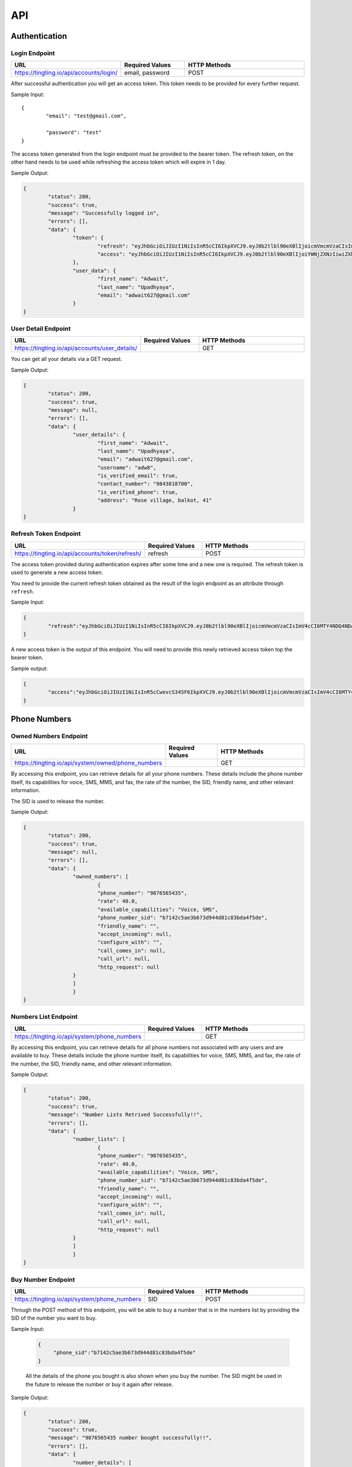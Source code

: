 API
===

.. autosummary::
   :toctree: generated

   TingTing



Authentication
---------------

Login Endpoint
~~~~~~~~~~~~~~

.. list-table:: 
   :widths: 25 25 50
   :header-rows: 1

   * - URL
     - Required Values
     - HTTP Methods
   * - https://tingting.io/api/accounts/login/
     - email, password  
     - POST

After successful authentication you will get an access token. This token needs to be provided for every further request.

Sample Input:
::
	{
		"email": "test@gmail.com",

		"password": "test"
	}

The access token generated from the login endpoint must be provided to the bearer token. The refresh token, on the other hand needs to be used while refreshing the access token which will expire in 1 day. 

Sample Output:

.. code-block:: json
	
	{
		"status": 200,
    		"success": true,
    		"message": "Successfully logged in",
    		"errors": [],
    		"data": {
        		"token": {
            			"refresh": "eyJhbGciOiJIUzI1NiIsInR5cCI6IkpXVCJ9.eyJ0b2tlbl90eXBlIjoicmVmcmVzaCIsImV4cCI6MTY4NDQ4ODc1NSwiaWF0IjoxNjg0NDAyMzU1LCJqdGkiOiI5NTE4NmU1ZmE3ZDk0ODk2YWYwOGRmMjAzMzJiNGQzNSIsInVzZXJfaWQiOjF9.l2_gCITK5yeTgCHNbg69wFoLs2mTd0rcFR7xznGBuBQ",
            			"access": "eyJhbGciOiJIUzI1NiIsInR5cCI6IkpXVCJ9.eyJ0b2tlbl90eXBlIjoiYWNjZXNzIiwiZXhwIjoxNjg0ODM0MzU1LCJpYXQiOjE2ODQ0MDIzNTUsImp0aSI6IjJkNWU5MmE0ZGUyYzRmY2Q5ZTY1ZmUwM2NjODE1ZDI1IiwidXNlcl9pZCI6MX0.krNFgz7-ds-TrPwzepA9sUtbsnOGkEhtiL2foPs4bDE"
        		},
        		"user_data": {
            			"first_name": "Adwait",
            			"last_name": "Upadhyaya",
            			"email": "adwait627@gmail.com"
        		}
    	}
		

User Detail Endpoint
~~~~~~~~~~~~~~~~~~~~
.. list-table:: 
   :widths: 25 25 50
   :header-rows: 1

   * - URL
     - Required Values
     - HTTP Methods
   * - https://tingting.io/api/accounts/user_details/
     -   
     - GET

You can get all your details via a GET request.

Sample Output:

.. code-block:: json
	
	{
		"status": 200,
    		"success": true,
    		"message": null,
    		"errors": [],
    		"data": {
        		"user_details": {
            			"first_name": "Adwait",
				"last_name": "Upadhyaya",
				"email": "adwait627@gmail.com",
				"username": "adw8",
			    	"is_verified_email": true,
			    	"contact_number": "9843818700",
				"is_verified_phone": true,
			    	"address": "Rose village, balkot, 41"
        		}
    	}
	

Refresh Token Endpoint
~~~~~~~~~~~~~~~~~~~~~~
.. list-table:: 
   :widths: 25 25 50
   :header-rows: 1

   * - URL
     - Required Values
     - HTTP Methods
   * - https://tingting.io/api/accounts/token/refresh/
     - refresh
     - POST
    
The access token provided during authentication expires after some time and a new one is required. The refresh token is used to generate a new access token.

You need to provide the current refresh token obtained as the result of the login endpoint as an attribute through :literal:`refresh`.

Sample Input:

.. code-block:: json

	{	
		"refresh":"eyJhbGciOiJIUzI1NiIsInR5cCI6IkpXVCJ9.eyJ0b2tlbl90eXBlIjoicmVmcmVzaCIsImV4cCI6MTY4NDQ4NDA4NSwiaWF0IjoxNjg0Mzk3Njg1LCJqdGkiOiJiYjg0MjU0MDllYTE0ODZiYmYyMTgyYjkyNTZjMmY3MiIsInVzZXJfaWQiOjF9.4KPNR53AEp8dmq0ch1uVkFXlDaSWBt12_JlYn-XtAcI"
	}

A new access token is the output of this endpoint. You will need to provide this newly retrieved access token top the bearer token. 

Sample output:

.. code-block:: json

	{	
		"access":"eyJhbGciOiJIUzI1NiIsInR5cCwevcS345F6IkpXVCJ9.eyJ0b2tlbl90eXBlIjoicmVmcmVzaCIsImV4cCI6MTY4NDQ4NDA4NSwiaWF0IjoxNjg0Mzk3Njg1LCJqdGkiOiJiYjg0MjU0MDllYTE0ODZiYmYyMTgyYjkyNTZjMmY3MiIsInVzZXJfaWQiOjF9.4KPNR53AEp8dmq0ch1uVkFXlDaSWBt12_JlYn-XtAcI"
	}



Phone Numbers
--------------

Owned Numbers Endpoint
~~~~~~~~~~~~~~~~~~~~~~~

.. list-table:: 
   :widths: 25 25 50
   :header-rows: 1

   * - URL
     - Required Values
     - HTTP Methods
   * - https://tingting.io/api/system/owned/phone_numbers
     - 
     - GET
  
By accessing this endpoint, you can retrieve details for all your phone numbers. These details include the phone number itself, its capabilities for voice, SMS, MMS, and fax, the rate of the number, the SID, friendly name, and other relevant information.

The SID is used to release the number. 

Sample Output:


.. code-block:: json
	
	{
		"status": 200,
    		"success": true,
    		"message": null,
    		"errors": [],
    		"data": {
        		"owned_numbers": [
				{
            			"phone_number": "9876565435",
				"rate": 40.0,
				"available_capabilities": "Voice, SMS",
				"phone_number_sid": "b7142c5ae3b673d944d81c83bda4f5de",
				"friendly_name": "",
				"accept_incoming": null,
				"configure_with": "",
				"call_comes_in": null,
				"call_url": null,
				"http_request": null
        		}
			]
			}
    	}
	
	
Numbers List Endpoint
~~~~~~~~~~~~~~~~~~~~~~

.. list-table:: 
   :widths: 25 25 50
   :header-rows: 1

   * - URL
     - Required Values
     - HTTP Methods
   * - https://tingting.io/api/system/phone_numbers
     - 
     - GET
  
By accessing this endpoint, you can retrieve details for all phone numbers not associated with any users and are available to buy. These details include the phone number itself, its capabilities for voice, SMS, MMS, and fax, the rate of the number, the SID, friendly name, and other relevant information.

Sample Output:

.. code-block:: json
	
	{
		"status": 200,
    		"success": true,
    		"message": "Number Lists Retrived Successfully!!",
    		"errors": [],
    		"data": {
        		"number_lists": [
				{
            			"phone_number": "9876565435",
				"rate": 40.0,
				"available_capabilities": "Voice, SMS",
				"phone_number_sid": "b7142c5ae3b673d944d81c83bda4f5de",
				"friendly_name": "",
				"accept_incoming": null,
				"configure_with": "",
				"call_comes_in": null,
				"call_url": null,
				"http_request": null
        		}
			]
			}
    	}
	
	
Buy Number Endpoint
~~~~~~~~~~~~~~~~~~~~

.. list-table:: 
   :widths: 25 25 50
   :header-rows: 1

   * - URL
     - Required Values
     - HTTP Methods
   * - https://tingting.io/api/system/phone_numbers
     - SID
     - POST
     
Through the POST method of this endpoint, you will be able to buy a number that is in the numbers list by providing the SID of the number you want to buy.

Sample Input:

 .. code-block:: json

   {
	"phone_sid":"b7142c5ae3b673d944d81c83bda4f5de"
   }
   
 All the details of the phone you bought is also shown when you buy the number. The SID might be used in the future to release the number or buy it again after release. 
 
Sample Output:

.. code-block:: json
	
	{
		"status": 200,
    		"success": true,
    		"message": "9876565435 number bought successfully!!",
    		"errors": [],
    		"data": {
        		"number_details": [
				{
            			"phone_number": "9876565435",
				"rate": 40.0,
				"available_capabilities": "Voice, SMS",
				"phone_number_sid": "b7142c5ae3b673d944d81c83bda4f5de",
				"friendly_name": "",
				"accept_incoming": null,
				"configure_with": "",
				"call_comes_in": null,
				"call_url": null,
				"http_request": null
        		}
			]
			}
    	}


Release Number Endpoint
~~~~~~~~~~~~~~~~~~~~

.. list-table:: 
   :widths: 25 25 50
   :header-rows: 1

   * - URL
     - Required Values
     - HTTP Methods
   * - https://tingting.io/api/system/phone_numbers
     - SID
     - DEL
     
Through the DEL method of this endpoint, you will be able to release a number that you currently own by providing the SID of the number you want to release.


Sample Input:

.. code-block:: json

   {
	"phone_sid":"b7142c5ae3b673d944d81c83bda4f5de"
   }

Sample Output:

.. code-block:: json

   {
	"status": 204,
    	"success": true,
 	"message": "9876565435 number released successfully!!",
 	"errors": [],
    	"data": {}
   }
   
Campaign
--------

Get Campaign Endpoint
~~~~~~~~~~~~~~~~~~~~~

.. list-table:: 
   :widths: 25 25 50
   :header-rows: 1

   * - URL
     - Required Values
     - HTTP Methods
   * - https://tingting.io/api/system/campaigns
     -   
     - GET

Information of all of your campaigns are retrieved at this endpoint. The information includes the campaign id, name, user phones, services, descriptions and usable tags. The id is to be used in the future to update, delete or begin the campaign. Tags can be used to send personalized messages to users while  starting the campaign.

Here is an example of the result:
The campaign ID is used to edit, delete, run and perform other campaign activities. 

.. code-block:: json

   {
       "pagination": {
           "total_items": 3,
           "total_pages": 1,
           "page_number": 1,
           "has_next": false,
           "has_previous": false,
           "links": []
       },
       "result": {
           "messages": "Campaign Successfully Retrieved",
           "campaign-lists": [
               {
                   "id": 8,
                   "name": "sample individual campaign",
                   "user_phone": [],
                   "services": "PHONE",
                   "description": "This campaign is to notify users that an IPO has been opened",
                   "usable_tags": []
               },
               {
                   "id": 5,
                   "name": "test1",
                   "user_phone": [],
                   "services": "SMS",
                   "description": "test campaign",
                   "usable_tags": ["tags_name", "tags_age"]
               },
               {
                   "id": 3,
                   "name": "Sample",
                   "user_phone": [],
                   "services": "PHONE",
                   "description": "Description",
                   "usable_tags": []
               }
           ]
       }
   }

Add Campaign Endpoint
~~~~~~~~~~~~~~~~~~~~~

.. list-table:: 
   :widths: 25 25 25 25
   :header-rows: 1

   * - URL
     - Required Values
     - Other Values
     - HTTP Methods
   * - https://tingting.io/api/system/campaigns/
     - name, services, individual_number, or send_to_number_file
     - description
     - POST

To add a campaign, you'll need to access the campaign endpoint using the HTTP POST method. The required inputs for creating a campaign include the name of the campaign, the services offered by the campaign, and the recipient phone numbers.

To add individual recipients, you'll need to provide their phone number as an individual input in a list. If you want to add multiple recipients, you can send a file containing the phone numbers in .xlsx format.

Sample Input for Individual campaign:

.. code-block:: json

   {
       "name": "sample individual campaign",
       "services": "PHONE",
       "individual_number": [9876543210, 98675432123]
   }

Sample Input for Bulk campaign

.. code-block:: json

   {
       "name": "sample bulk campaign",
       "services": "SMS",
       "send_to_number_file": "numbers.xlsx"
   }

The description field for the campaign is to keep the general explanation of the campaign and it is optional.

Sample input with description:

.. code-block:: json

   {
       "name": "sample individual campaign",
       "services": "PHONE",
       "individual_number": [9876543210, 98675432123],
       "description": "This campaign is to notify users that an IPO has been opened"
   }

Sample Output:

.. code-block:: json
	
	{
		"status": 201,
    		"success": true,
    		"message": "Campaign Created Successfully",
    		"errors": [],
    		"data": {
        		"details": [
				{
            			"id": 15,
            			"name": "new campaign name",
            			"user_phone": [],
            			"services": "SMS",
            			"description": "This campaign is to notify users that and IPO has been opened"
        		}
			]
			}
    	}

Update Campaign Endpoint
~~~~~~~~~~~~~~~~~~~~~~

.. list-table:: 
   :widths: 25 25 25 25
   :header-rows: 1

   * - URL
     - Required Values
     - Other Values
     - HTTP Methods
   * - https://tingting.io/api/system/campaigns/<campaign_id>/update
     - Campaign ID
     - name, services, description
     - PUT

To update a campaign, you'll need to provide the campaign ID in the URL of the API endpoint. In addition to the campaign ID, you'll also need to provide the new values that will replace the existing values in the campaign.

https://tingting.io/api/system/campaigns/10/update/

Sample Input:

.. code-block:: json

   {
       	"name":"new campaign name",	
	"services": "SMS",
	"description": "Election campaign for 2023"
   }

Note that the <campaign_id> in the URL should be replaced with the ID of the campaign you want to update.

Sample Output:

.. code-block:: json
	
	{
		"status": 200,
    		"success": true,
    		"message": "Campaign details successfully updated.",
    		"errors": [],
    		"data": {
        		"details": [
				{
            			"id": 15,
            			"name": "new campaign name",
            			"user_phone": [],
            			"services": "SMS",
            			"description": "This campaign is to notify users that and IPO has been opened"
        		}
			]
			}
    	}


Delete Campaign Endpoint
~~~~~~~~~~~~~~~~~~~~~~

.. list-table:: 
   :widths: 25 25 50
   :header-rows: 1

   * - URL
     - Required Values
     - HTTP Methods
   * - https://tingting.io/api/system/campaigns/<campaign_id>/delete
     - Campaign ID
     - DEL
     
Note that the <campaign_id> in the URL should be replaced with the ID of the campaign you want to delete.

Sample Output:

.. code-block:: json
	
	{
		"status": 200,
    		"success": true,
    		"message": null,
    		"errors": [],
    		"data": {
        		"camaign": "Campaign Deleted Succesfully" 
        		}
    	}


Campaign Details Endpoint
~~~~~~~~~~~~~~~~~~~~~~

.. list-table:: 
   :widths: 25 25 50
   :header-rows: 1

   * - URL
     - Required Values
     - HTTP Methods
   * - https://tingting.io/api/system/campaigns/<campaign_id>/details
     - Campaign ID
     - DEL
     
Note that the <campaign_id> in the URL should be replaced with the ID of the campaign you want to delete.

Sample Output:

.. code-block:: json
	
	{
		"status": 200,
    		"success": true,
    		"message": null,
    		"errors": [],
    		"data": {
			"messages" : "Details Retrived successfully",
        		"details": [
				{
            			"id": 14,
           			"name": "campaign name",
            			"user_phone": [],
            			"services": "SMS",
				"description": "asd",
            			"usable_tags": []
        		}
			]
			}
    	}


Test Voice Endpoint
~~~~~~~~~~~~~~~~~~~~
To test a voice, a sample message needs to be provided.

.. list-table:: 
   :widths: 25 25 25 25 
   :header-rows: 1

   * - URL
     - Required Values
     - Other Values
     - HTTP Methods
   * - https://tingting.io/api/system/test/voice/
     - message
     - voice_input
     - POST
     
To test a voice, a sample :literal:`message` needs to be provided.
You can also specify the voice to test your message. The options are: :literal:`np_rija`, :literal:`np_prasanna` and :literal:`np_binod`.
If nothing is provided, np_rija is used. 


     
Begin Campaign Endpoint
~~~~~~~~~~~~~~~~~~~~~~~~

.. list-table:: 
   :widths: 25 25 25 50
   :header-rows: 1

   * - URL
     - Required Values
     - Other Values
     - HTTP Methods
   * - https://tingting.io/api/system/campaigns/<campaign_id>/begin/
     - message
     - audio,voice_input, schedule_date,aud_file,priority,status
     - POST
     
Note that the <campaign_id> in the URL should be replaced with the ID of the campaign you want to begin.

Note: that if you have a text message as well as an audio in your campaign, you need to define which one your campaign should start with using the priority attribute.

The options are :literal:`message` and :literal:`audio`.

Sample Input:


.. code-block:: json

   {
       "priority": "message"
   }
   
You can also add your own message or audio. If you want to change the existing  :literal:`message` or  :literal:`aud_file`, you can do so by providing your own.

.. code-block:: json

   {
       "message" : "Hi, this is to notify that you have been selected for the election"
   }
   
Tags
~~~~~
   
Furthermore, you can also add available tags to your message using variables and passing it inside curly braces.

Sample Tags:

Message: “Hi  :literal:`{tags_name}`, you are :literal:`{tags_age}` years old and your salary is :literal:`{tags_salary}`.”

Schedule Campaign
~~~~~~~~~~~~~~~~~~

If you want to schedule a campaign you need to pass a schedule date and time  in the following format:

.. code-block:: json

   {
       "schedule_date": "2023-05-09T17:07"
   }

Sample Input for personal message:

 
 .. code-block:: json

   {
       "message": "sample text message"
   }
   
Sample input for personal audio:

 .. code-block:: json

   {
       "aud_file": "path/containing/audio.mp3"
   }
   
You also have the option to change the voice input for the campaign you want to begin. The options are :literal:`np_rija`, :literal:`np_prasanna` and :literal:`np_binod`

Sample Input:

 .. code-block:: json

   {
       "message": "Message to Convey",
	"voice_input": "np_prasanna"
   }
   
Re-run a Campaign
~~~~~~~~~~~~~~~~~~

To re-run a campaign you need to provide the campaign id in the same URL with “status” in the data. Specific actions inside the campaign specified by the status can also be re-started by entering the following input format.

Valid options are :literal:`hungup`, :literal:`unanswered`, :literal:`failed`, :literal:`terminated` and :literal:`completed`

Sample input to re-run a campaign based on the status:

 .. code-block:: json

   {
       "message": "Here you send your message you want to convey",
	"status": ["failed, hungup"]
   }

This will start the campaign for all numbers whose status is failed and hungup.


Sample input encompassing all attributes:

.. code-block:: json

   {
	"message": "Hi {tags_name}, you are {tags_age} years old and your salary is {tags_salary}.",
	"aud_file" :   "path/containing/audio.mp3",
	"priority": "message",
	"voice_input": "np_prasanna",
	"schedule_date": "2023-05-09T17:07",
	"status": "failed"
   }

Sample Output:

.. code-block:: json
	
	{
		"status": 200,
    		"success": true,
    		"message": "Campaign is running",
    		"errors": [],
    		"data": {
			"hold amount": "3 credit on hold for Adwait Upadhyaya campaign." 
        		}
    	}


Campaign Action
----------------

Number List Endpoint
~~~~~~~~~~~~~~~~~~~~~
.. list-table:: 
   :widths: 25 25 50
   :header-rows: 1

   * - URL
     - Required Values
     - HTTP Methods
   * - https://tingting.io/api/system/campaigns/number/<campaign_id>
     - Campaign ID
     - GET

Note that the <campaign_id> in the URL should be replaced with the ID of the campaign you want to retrieve the numbers of. The details include the id of the number, the number itself, the campaign name it is affiliated to, its status, the duration, playback and credit consumed by the number. If tags are available, tags will also be retrieved from this endpoint.

The ID will be used to then delete and edit the number from the campaign.

Add Number to a Campaign Endpoint
~~~~~~~~~~~~~~~~~~~~~~~~~~~~~~~~~~

.. list-table:: 
   :widths: 25 25 50
   :header-rows: 1

   * - URL
     - Required Values
     - HTTP Methods
   * - https://tingting.io/api/system/campaigns/number/<campaign_id>
     - Campaign ID, number
     - POST
  
Note that the <campaign_id> in the URL should be replaced with the ID of the campaign you want to add a number to and the number to add should be passed as an integer in the following way:

Sample Input:

 .. code-block:: json

   {
	"number": 9843812344
   }
   

Note that if you want to add numerous numbers to a campaign you have to send data in the format of the sample input repeatedly. 
To add tags to a number added in a bulk campaign, you will need to provide the tags inside the available tags attribute. Note that the tags you use should be in the “usable_tags” of the campaign.

Sample Input:

 .. code-block:: json

   {
	"number": 9832123432,
	"available_tags":{"tags_name": "name","tags_age": 25}
   }
 
Delete Action Endpoint
~~~~~~~~~~~~~~~~~~~~~~~

.. list-table:: 
   :widths: 25 25 50
   :header-rows: 1

   * - URL
     - Required Values
     - HTTP Methods
   * - https://tingting.io/api/system/campaigns/number/<number_id>/delete/
     - Number ID
     - DEL 

Note that the <number_id> in the URL should be replaced with the ID of the number you want to delete from the campaign.
 
 
Number Information Endpoint
~~~~~~~~~~~~~~~~~~~~~~~~~~~~~~

.. list-table:: 
   :widths: 25 25 50
   :header-rows: 1

   * - URL
     - Required Values
     - HTTP Methods
   * - https://tingting.io/api/system/number/<number_id>/
     - Number ID
     - GET
     
Note that the <number_id> in the URL should be replaced with the ID of the number you want to retrieve the information of.


Number Edit Endpoint
~~~~~~~~~~~~~~~~~~~~~

.. list-table:: 
   :widths: 25 25 50
   :header-rows: 1

   * - URL
     - Required Values
     - HTTP Methods
   * - https://tingting.io/api/system/number/<number_id>/
     - Number ID, Values to change
     - POST

Note that the <number_id> in the URL should be replaced with the ID of the number you want to edit the details of.  The attributes of the number you want to change also needs to be provided.

If you already have tags while creating the campaign, you can edit your tags while also editing your number. To do so you will need to provide the available tags along with the new number you want to keep.

Sample Input:

 .. code-block:: json

   {
	"number": 9832123432,
	"available_tags":{"tags_name": "name","tags_age": 25}
   }


OTP 
----

Send OTP Endpoint
~~~~~~~~~~~~~~~~~~

.. list-table:: 
   :widths: 25 25 25 25
   :header-rows: 1

   * - URL
     - Required Values
     - Other Values
     - HTTP Methods
   * - https://tingting.io/api/system/send/otp
     - number, message, sms_send_options
     - otp_length, otp_options
     - POST
     
By utilizing this endpoint, you can send OTPs to users by specifying the recipient's phone number as a string, along with the message containing the OTP and the desired delivery method - either through :literal:`voice` or :literal:`text` through the sms_send_option attribute. The OTP can be integrated in the message by passing it inside curly braces of the messages attribute.

For Example,

 .. code-block:: json

   {
	"message" : "Hi Your OTP is {otp}"
   }

In addition, you have the flexibility to choose between sending your own OTP or generating it automatically through the OTP options attribute. The available options are :literal:`personnel` and :literal:`generated`. If you choose :literal:`personnel`, you'll need to provide the OTP yourself. On the other hand, if you select :literal:`generated`, the OTP will be auto-generated. In the :literal:`generated` scenario, you can specify the length  via the :literal:`otp_length` for the auto-generated OTP. If nothing is provided, by default a generated OTP will be provided.

Sample Input For Customized OTP

 .. code-block:: json

   {
	"number": "9851023212",
	"message": "Hi your OTP is {otp}",
	"sms_send_options": "text",
	"otp_options": "personnel",
	"otp": "12345"
   }

Sample Input For Auto-Generated OTP


 .. code-block:: json

   {
	"number": "9851023212",
	"message": "Hi your OTP is {otp}",
	"sms_send_options": "voice",
	"otp_options": "generated",
	"otp_length": "4"
   }




